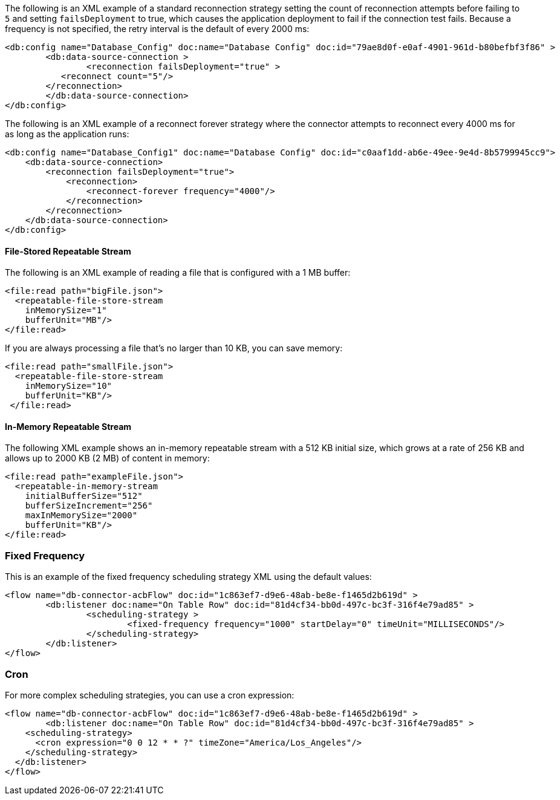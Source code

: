 
// Reconnection Strategy XML examples for the ACB config topics

// tag::reconnection-strategy[]
The following is an XML example of a standard reconnection strategy setting the count of reconnection attempts before failing to `5` and setting `failsDeployment` to true, which causes the application deployment to fail if the connection test fails. Because a frequency is not specified, the retry interval is the default of every 2000 ms:

[source,xml,linenums]
----
<db:config name="Database_Config" doc:name="Database Config" doc:id="79ae8d0f-e0af-4901-961d-b80befbf3f86" >
	<db:data-source-connection >
		<reconnection failsDeployment="true" >
           <reconnect count="5"/>
        </reconnection>
	</db:data-source-connection>
</db:config>
----

The following is an XML example of a reconnect forever strategy where the connector attempts to reconnect every 4000 ms for as long as the application runs:

[source,xml,linenums]
----
<db:config name="Database_Config1" doc:name="Database Config" doc:id="c0aaf1dd-ab6e-49ee-9e4d-8b5799945cc9">
    <db:data-source-connection>
        <reconnection failsDeployment="true">
            <reconnection>
                <reconnect-forever frequency="4000"/>
            </reconnection>
        </reconnection>
    </db:data-source-connection>
</db:config>
----
// end::reconnection-strategy[]


// tag::streaming-strategy[]
==== File-Stored Repeatable Stream

The following is an XML example of reading a file that is configured with a 1 MB buffer: 

[source,xml,linenums]
----
<file:read path="bigFile.json">
  <repeatable-file-store-stream
    inMemorySize="1"
    bufferUnit="MB"/>
</file:read>
----

If you are always processing a file that's no larger than 10 KB, you can save memory:

[source,xml,linenums]
----
<file:read path="smallFile.json">
  <repeatable-file-store-stream
    inMemorySize="10"
    bufferUnit="KB"/>
 </file:read>
----

==== In-Memory Repeatable Stream

The following XML example shows an in-memory repeatable stream with a 512 KB initial size, which grows at a rate of 256 KB and allows up to 2000 KB (2 MB) of content in memory:

[source,xml,linenums]
----
<file:read path="exampleFile.json">
  <repeatable-in-memory-stream
    initialBufferSize="512"
    bufferSizeIncrement="256"
    maxInMemorySize="2000"
    bufferUnit="KB"/>
</file:read>
----
// end::streaming-strategy[]

// tag::db-scheduling-strategy[]
=== Fixed Frequency

This is an example of the fixed frequency scheduling strategy XML using the default values:

[source,xml,linenums]
----
<flow name="db-connector-acbFlow" doc:id="1c863ef7-d9e6-48ab-be8e-f1465d2b619d" >
	<db:listener doc:name="On Table Row" doc:id="81d4cf34-bb0d-497c-bc3f-316f4e79ad85" >
		<scheduling-strategy >
			<fixed-frequency frequency="1000" startDelay="0" timeUnit="MILLISECONDS"/>
		</scheduling-strategy>
	</db:listener>
</flow> 
----

=== Cron 

For more complex scheduling strategies, you can use a cron expression:

[source,xml,linenums]
----
<flow name="db-connector-acbFlow" doc:id="1c863ef7-d9e6-48ab-be8e-f1465d2b619d" >
	<db:listener doc:name="On Table Row" doc:id="81d4cf34-bb0d-497c-bc3f-316f4e79ad85" >
    <scheduling-strategy>
      <cron expression="0 0 12 * * ?" timeZone="America/Los_Angeles"/>
    </scheduling-strategy>
  </db:listener>
</flow>
----
// end::db-scheduling-strategy[]


